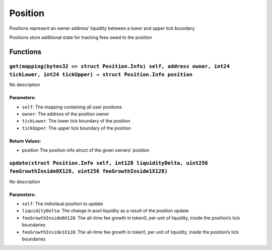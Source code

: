 Position
========

Positions represent an owner address’ liquidity between a lower and
upper tick boundary

Positions store additional state for tracking fees owed to the position

Functions
---------

``get(mapping(bytes32 => struct Position.Info) self, address owner, int24 tickLower, int24 tickUpper) → struct Position.Info position``
~~~~~~~~~~~~~~~~~~~~~~~~~~~~~~~~~~~~~~~~~~~~~~~~~~~~~~~~~~~~~~~~~~~~~~~~~~~~~~~~~~~~~~~~~~~~~~~~~~~~~~~~~~~~~~~~~~~~~~~~~~~~~~~~~~~~~~~

No description

Parameters:
^^^^^^^^^^^

-  ``self``: The mapping containing all user positions

-  ``owner``: The address of the position owner

-  ``tickLower``: The lower tick boundary of the position

-  ``tickUpper``: The upper tick boundary of the position

Return Values:
^^^^^^^^^^^^^^

-  position The position info struct of the given owners’ position

``update(struct Position.Info self, int128 liquidityDelta, uint256 feeGrowthInside0X128, uint256 feeGrowthInside1X128)``
~~~~~~~~~~~~~~~~~~~~~~~~~~~~~~~~~~~~~~~~~~~~~~~~~~~~~~~~~~~~~~~~~~~~~~~~~~~~~~~~~~~~~~~~~~~~~~~~~~~~~~~~~~~~~~~~~~~~~~~~

No description

.. _parameters-1:

Parameters:
^^^^^^^^^^^

-  ``self``: The individual position to update

-  ``liquidityDelta``: The change in pool liquidity as a result of the
   position update

-  ``feeGrowthInside0X128``: The all-time fee growth in token0, per unit
   of liquidity, inside the position’s tick boundaries

-  ``feeGrowthInside1X128``: The all-time fee growth in token1, per unit
   of liquidity, inside the position’s tick boundaries
